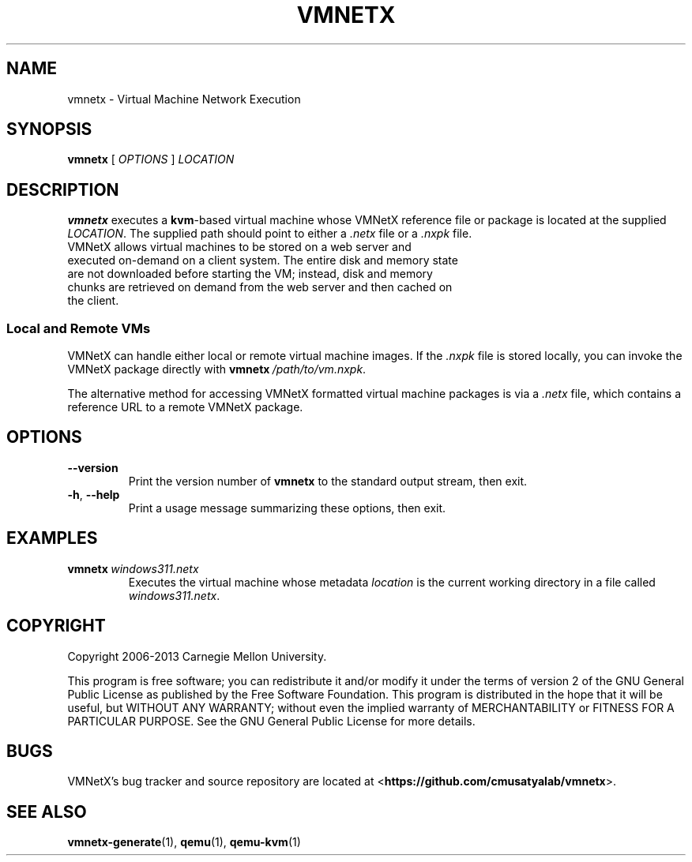 .\"
.\" Copyright (C) 2012-2013 Carnegie Mellon University
.\"
.\" This program is free software; you can redistribute it and/or modify it
.\" under the terms of version 2 of the GNU General Public License as published
.\" by the Free Software Foundation.  A copy of the GNU General Public License
.\" should have been distributed along with this program in the file
.\" COPYING.
.\"
.\" This program is distributed in the hope that it will be useful, but
.\" WITHOUT ANY WARRANTY; without even the implied warranty of MERCHANTABILITY
.\" or FITNESS FOR A PARTICULAR PURPOSE.  See the GNU General Public License
.\" for more details.
.\"
.\" First parameter, NAME, should be all caps
.\" Second parameter, SECTION, should be 1-8
.\" Followed by date (YYYY-MM-DD)
.\" Adjust the date whenever revising this page
.TH VMNETX 1 2013-05-09 "VMNetX 0.3.2" "User Commands"
.SH NAME
vmnetx \- Virtual Machine Network Execution
.SH SYNOPSIS
.B vmnetx
.RI [ \ OPTIONS \ ] \ LOCATION
.\" .sp
.SH DESCRIPTION
.B vmnetx
executes a
.BR kvm -based
virtual machine whose VMNetX reference file or package is located at the supplied 
.IR LOCATION .
The supplied path should point to either a
.I .netx
file or a 
.I .nxpk
file.
.TP
VMNetX allows virtual machines to be stored on a web server and executed on-demand on a client system. The entire disk and memory state are not downloaded before starting the VM; instead, disk and memory chunks are retrieved on demand from the web server and then cached on the client.
.SS Local and Remote VMs
VMNetX can handle either local or remote virtual machine images.  If the
.I .nxpk
file is stored locally, you can invoke the VMNetX package directly with
.BI vmnetx \ /path/to/vm.nxpk \fR.
.PP
The alternative method for accessing VMNetX formatted virtual machine packages
is via a
.I .netx
file, which contains a reference URL to a remote VMNetX package.
.SH OPTIONS
.TP
.B \-\^\-version
Print the version number of
.B vmnetx
to the standard output stream, then exit.
.TP
.BR \-h ", " \-\^\-help
Print a usage message summarizing these options, then exit.
.sp
.SH EXAMPLES
.TP \w'vmnetx\ 'u
.BI vmnetx \ windows311.netx
Executes the virtual machine whose metadata
.I location
is the current working directory in a file called
.IR windows311.netx .
.sp
.SH COPYRIGHT
Copyright 2006-2013 Carnegie Mellon University.
.PP
This program is free software; you can redistribute it and/or modify it
under the terms of version 2 of the GNU General Public License as published
by the Free Software Foundation. This program is distributed in the hope that it will be useful, but
WITHOUT ANY WARRANTY; without even the implied warranty of MERCHANTABILITY
or FITNESS FOR A PARTICULAR PURPOSE.  See the GNU General Public License
for more details.
.
.SH BUGS
VMNetX's bug tracker and source repository are located at
.RB < https://github.com/cmusatyalab/vmnetx >.
.\" .SH FILES
.\" .TP
.\" .I /usr/share/applications/vmnetx.desktop
.\" Desktop entry file for
.\" .BR vmnetx .
.SH SEE ALSO
.BR vmnetx-generate (1), 
.BR qemu (1),
.BR qemu-kvm (1)
.\" This is allegedly a workaround for some troff -man implementations.
.br
